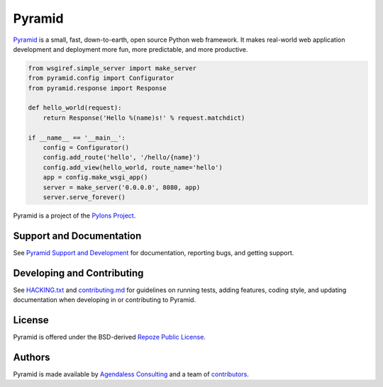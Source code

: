 Pyramid
=======

.. image:: https://travis-ci.org/Pylons/pyramid.png?branch=master
        :target: https://travis-ci.org/Pylons/pyramid
        :alt: Master Travis CI Status

.. image:: https://readthedocs.org/projects/pyramid/badge/?version=master
        :target: http://docs.pylonsproject.org/projects/pyramid/en/master/
        :alt: Master Documentation Status

.. image:: https://readthedocs.org/projects/pyramid/badge/?version=latest
        :target: http://docs.pylonsproject.org/projects/pyramid/en/latest/
        :alt: Latest Documentation Status

.. image:: https://img.shields.io/badge/irc-freenode-blue.svg
        :target: https://webchat.freenode.net/?channels=pyramid
        :alt: IRC Freenode

`Pyramid <https://trypyramid.com/>`_ is a small, fast, down-to-earth, open
source Python web framework. It makes real-world web application development
and deployment more fun, more predictable, and more productive.

.. code-block:: python

   from wsgiref.simple_server import make_server
   from pyramid.config import Configurator
   from pyramid.response import Response

   def hello_world(request):
       return Response('Hello %(name)s!' % request.matchdict)

   if __name__ == '__main__':
       config = Configurator()
       config.add_route('hello', '/hello/{name}')
       config.add_view(hello_world, route_name='hello')
       app = config.make_wsgi_app()
       server = make_server('0.0.0.0', 8080, app)
       server.serve_forever()

Pyramid is a project of the `Pylons Project <http://www.pylonsproject.org/>`_.

Support and Documentation
-------------------------

See `Pyramid Support and Development
<http://docs.pylonsproject.org/projects/pyramid/en/latest/#support-and-development>`_
for documentation, reporting bugs, and getting support.

Developing and Contributing
---------------------------

See `HACKING.txt <https://github.com/Pylons/pyramid/blob/master/HACKING.txt>`_ and
`contributing.md <https://github.com/Pylons/pyramid/blob/master/contributing.md>`_
for guidelines on running tests, adding features, coding style, and updating
documentation when developing in or contributing to Pyramid.

License
-------

Pyramid is offered under the BSD-derived `Repoze Public License
<http://repoze.org/license.html>`_.

Authors
-------

Pyramid is made available by `Agendaless Consulting <https://agendaless.com>`_
and a team of `contributors
<https://github.com/Pylons/pyramid/graphs/contributors>`_.
